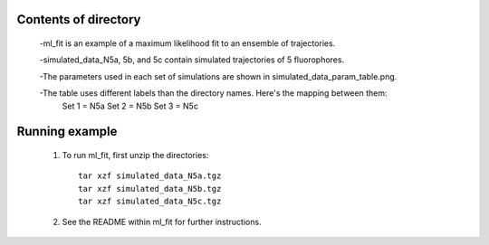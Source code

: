 Contents of directory
---------------------

    -ml_fit is an example of a maximum likelihood fit to an ensemble of trajectories.

    -simulated_data_N5a, 5b, and 5c contain simulated trajectories of 5 fluorophores.

    -The parameters used in each set of simulations are shown in simulated_data_param_table.png.

    -The table uses different labels than the directory names. Here's the mapping between them:
        Set 1 = N5a
        Set 2 = N5b
        Set 3 = N5c

Running example
---------------

    1. To run ml_fit, first unzip the directories::

        tar xzf simulated_data_N5a.tgz
        tar xzf simulated_data_N5b.tgz
        tar xzf simulated_data_N5c.tgz

    2. See the README within ml_fit for further instructions.
